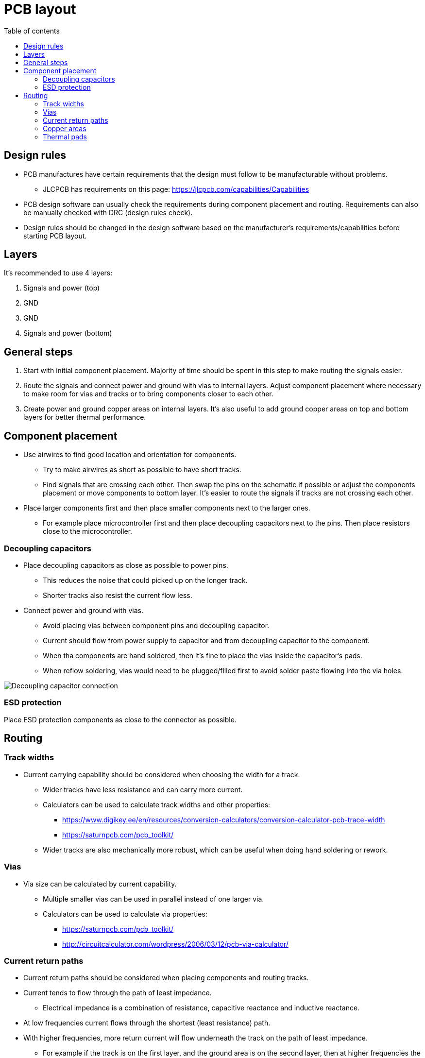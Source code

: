 :toc:
:toclevels: 2
:toc-title: Table of contents

= PCB layout

== Design rules

* PCB manufactures have certain requirements that the design must follow to be manufacturable without problems.
** JLCPCB has requirements on this page: https://jlcpcb.com/capabilities/Capabilities
* PCB design software can usually check the requirements during component placement and routing.
Requirements can also be manually checked with DRC (design rules check).
* Design rules should be changed in the design software based on the manufacturer's requirements/capabilities before starting PCB layout.

== Layers

It's recommended to use 4 layers:

. Signals and power (top)
. GND
. GND
. Signals and power (bottom)

== General steps

. Start with initial component placement.
Majority of time should be spent in this step to make routing the signals easier.
. Route the signals and connect power and ground with vias to internal layers.
Adjust component placement where necessary to make room for vias and tracks or to bring components closer to each other.
. Create power and ground copper areas on internal layers.
It's also useful to add ground copper areas on top and bottom layers for better thermal performance.

== Component placement

* Use airwires to find good location and orientation for components.
** Try to make airwires as short as possible to have short tracks.
** Find signals that are crossing each other.
Then swap the pins on the schematic if possible or adjust the components placement or move components to bottom layer.
It's easier to route the signals if tracks are not crossing each other.
* Place larger components first and then place smaller components next to the larger ones.
** For example place microcontroller first and then place decoupling capacitors next to the pins.
Then place resistors close to the microcontroller.

=== Decoupling capacitors

* Place decoupling capacitors as close as possible to power pins.
** This reduces the noise that could picked up on the longer track.
** Shorter tracks also resist the current flow less.
* Connect power and ground with vias.
** Avoid placing vias between component pins and decoupling capacitor.
** Current should flow from power supply to capacitor and from decoupling capacitor to the component.
** When tha components are hand soldered, then it's fine to place the vias inside the capacitor's pads.
** When reflow soldering, vias would need to be plugged/filled first to avoid solder paste flowing into the via holes.

image::../images/pcb_layout_decoupling_capacitor.png[Decoupling capacitor connection]

=== ESD protection

Place ESD protection components as close to the connector as possible.

== Routing

=== Track widths

* Current carrying capability should be considered when choosing the width for a track.
** Wider tracks have less resistance and can carry more current.
** Calculators can be used to calculate track widths and other properties:
*** https://www.digikey.ee/en/resources/conversion-calculators/conversion-calculator-pcb-trace-width
*** https://saturnpcb.com/pcb_toolkit/
** Wider tracks are also mechanically more robust, which can be useful when doing hand soldering or rework.

=== Vias

* Via size can be calculated by current capability.
** Multiple smaller vias can be used in parallel instead of one larger via.
** Calculators can be used to calculate via properties:
*** https://saturnpcb.com/pcb_toolkit/
*** http://circuitcalculator.com/wordpress/2006/03/12/pcb-via-calculator/

=== Current return paths

* Current return paths should be considered when placing components and routing tracks.
* Current tends to flow through the path of least impedance.
** Electrical impedance is a combination of resistance, capacitive reactance and inductive reactance.
* At low frequencies current flows through the shortest (least resistance) path.
* With higher frequencies, more return current will flow underneath the track on the path of least impedance.
** For example if the track is on the first layer, and the ground area is on the second layer,
then at higher frequencies the return current tends to flow through the ground area below the track on the first layer.
* Area enclosed with forward and return current is called current loop.
** Larger current loops create more noise.
** Loop area should be minimized by placing components close to each other, using short tracks
and making sure the return current can flow through the path of least impedance.

More information:

* link:https://resources.altium.com/p/what-return-current-path-pcb[]
* link:https://www.maximintegrated.com/en/design/technical-documents/tutorials/5/5450.html[]

=== Copper areas

* Copper areas (polygon pour) can be used to connect nets (ground, power, motor driver outputs)
that carry higher currents.
* Avoid creating large gaps in ground planes by placing vias close to each other.
** Current has to flow around the gaps which can create larger current loops.

image::../images/pcb_layout_vias_gap.png[Gap from vias]

=== Thermal pads

Connect thermal pads to the ground copper areas with multiple vias.

image::../images/pcb_layout_thermal_pad_vias.png[Thermal pad vias]